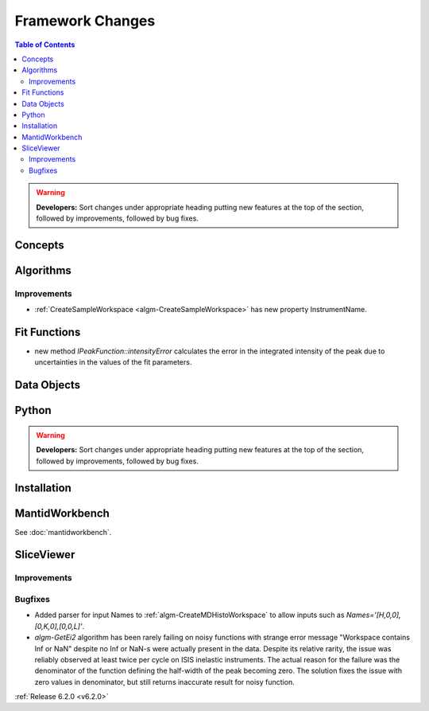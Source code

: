 =================
Framework Changes
=================

.. contents:: Table of Contents
   :local:

.. warning:: **Developers:** Sort changes under appropriate heading
    putting new features at the top of the section, followed by
    improvements, followed by bug fixes.

Concepts
--------

Algorithms
----------

Improvements
############

- :ref:`CreateSampleWorkspace <algm-CreateSampleWorkspace>` has new property InstrumentName.

Fit Functions
-------------
- new method `IPeakFunction::intensityError` calculates the error in the integrated intensity of the peak due to uncertainties in the values of the fit parameters.

Data Objects
------------

Python
------


.. contents:: Table of Contents
   :local:

.. warning:: **Developers:** Sort changes under appropriate heading
    putting new features at the top of the section, followed by
    improvements, followed by bug fixes.

Installation
------------


MantidWorkbench
---------------

See :doc:`mantidworkbench`.

SliceViewer
-----------

Improvements
############

Bugfixes
########

- Added parser for input Names to :ref:`algm-CreateMDHistoWorkspace` to allow inputs such as `Names='[H,0,0],[0,K,0],[0,0,L]'`.

- `algm-GetEi2` algorithm has been rarely failing on noisy functions with strange error message "Workspace contains Inf or NaN" despite no Inf or NaN-s were actually present in the data. Despite its relative rarity, the issue was reliably observed at least twice per cycle on ISIS inelastic instruments. The actual reason for the failure was the denominator of the function defining the half-width of the peak becoming zero. The solution fixes the issue with zero values in denominator, but still returns inaccurate result for noisy function.


:ref:`Release 6.2.0 <v6.2.0>`
